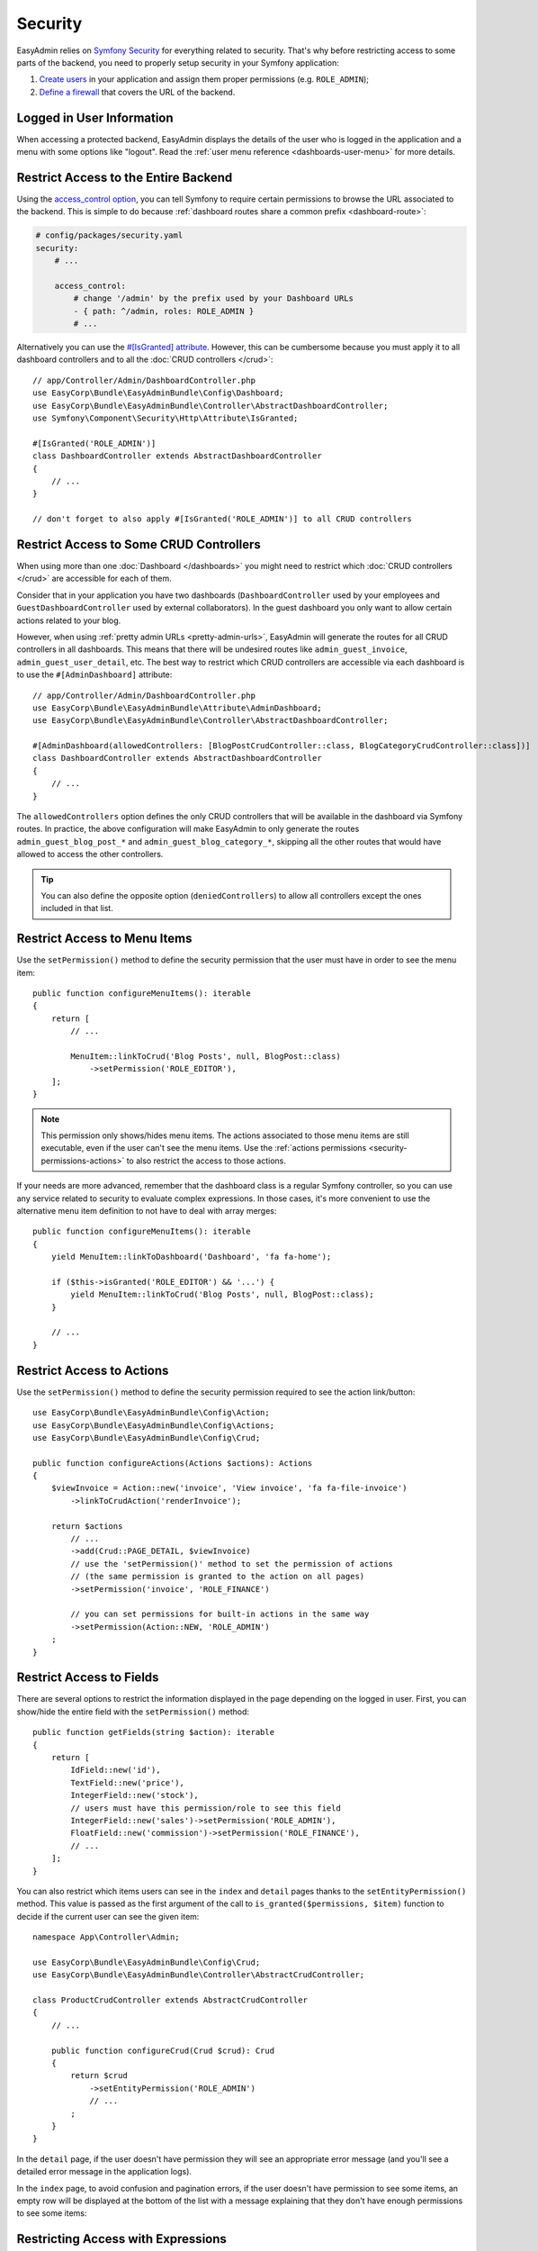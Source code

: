 Security
========

EasyAdmin relies on `Symfony Security`_ for everything related to security.
That's why before restricting access to some parts of the backend, you need
to properly setup security in your Symfony application:

#. `Create users`_ in your application and assign them proper permissions
   (e.g. ``ROLE_ADMIN``);
#. `Define a firewall`_ that covers the URL of the backend.

Logged in User Information
--------------------------

When accessing a protected backend, EasyAdmin displays the details of the user
who is logged in the application and a menu with some options like "logout".
Read the :ref:`user menu reference <dashboards-user-menu>` for more details.

.. _security-entire-backend:

Restrict Access to the Entire Backend
-------------------------------------

Using the `access_control option`_, you can tell Symfony to require certain
permissions to browse the URL associated to the backend. This is simple to do
because :ref:`dashboard routes share a common prefix <dashboard-route>`:

.. code-block:: yaml

    # config/packages/security.yaml
    security:
        # ...

        access_control:
            # change '/admin' by the prefix used by your Dashboard URLs
            - { path: ^/admin, roles: ROLE_ADMIN }
            # ...

Alternatively you can use the `#[IsGranted] attribute`_. However, this can be
cumbersome because you must apply it to all dashboard controllers and to all the
:doc:`CRUD controllers </crud>`::

    // app/Controller/Admin/DashboardController.php
    use EasyCorp\Bundle\EasyAdminBundle\Config\Dashboard;
    use EasyCorp\Bundle\EasyAdminBundle\Controller\AbstractDashboardController;
    use Symfony\Component\Security\Http\Attribute\IsGranted;

    #[IsGranted('ROLE_ADMIN')]
    class DashboardController extends AbstractDashboardController
    {
        // ...
    }

    // don't forget to also apply #[IsGranted('ROLE_ADMIN')] to all CRUD controllers

.. _security-controllers:

Restrict Access to Some CRUD Controllers
----------------------------------------

When using more than one :doc:`Dashboard </dashboards>` you might need to restrict
which :doc:`CRUD controllers </crud>` are accessible for each of them.

Consider that in your application you have two dashboards (``DashboardController``
used by your employees and ``GuestDashboardController`` used by external collaborators).
In the guest dashboard you only want to allow certain actions related to your blog.

However, when using :ref:`pretty admin URLs <pretty-admin-urls>`, EasyAdmin will
generate the routes for all CRUD controllers in all dashboards. This means that
there will be undesired routes like ``admin_guest_invoice``, ``admin_guest_user_detail``, etc.
The best way to restrict which CRUD controllers are accessible via each dashboard
is to use the ``#[AdminDashboard]`` attribute::

    // app/Controller/Admin/DashboardController.php
    use EasyCorp\Bundle\EasyAdminBundle\Attribute\AdminDashboard;
    use EasyCorp\Bundle\EasyAdminBundle\Controller\AbstractDashboardController;

    #[AdminDashboard(allowedControllers: [BlogPostCrudController::class, BlogCategoryCrudController::class])]
    class DashboardController extends AbstractDashboardController
    {
        // ...
    }

The ``allowedControllers`` option defines the only CRUD controllers that will be
available in the dashboard via Symfony routes. In practice, the above configuration
will make EasyAdmin to only generate the routes ``admin_guest_blog_post_*`` and
``admin_guest_blog_category_*``, skipping all the other routes that would have
allowed to access the other controllers.

.. tip::

    You can also define the opposite option (``deniedControllers``) to allow all
    controllers except the ones included in that list.

.. _security-menu:

Restrict Access to Menu Items
-----------------------------

Use the ``setPermission()`` method to define the security permission that the
user must have in order to see the menu item::

    public function configureMenuItems(): iterable
    {
        return [
            // ...

            MenuItem::linkToCrud('Blog Posts', null, BlogPost::class)
                ->setPermission('ROLE_EDITOR'),
        ];
    }

.. note::

    This permission only shows/hides menu items. The actions associated to those
    menu items are still executable, even if the user can't see the menu items.
    Use the :ref:`actions permissions <security-permissions-actions>` to also
    restrict the access to those actions.

If your needs are more advanced, remember that the dashboard class is a regular
Symfony controller, so you can use any service related to security to evaluate
complex expressions. In those cases, it's more convenient to use the alternative
menu item definition to not have to deal with array merges::

    public function configureMenuItems(): iterable
    {
        yield MenuItem::linkToDashboard('Dashboard', 'fa fa-home');

        if ($this->isGranted('ROLE_EDITOR') && '...') {
            yield MenuItem::linkToCrud('Blog Posts', null, BlogPost::class);
        }

        // ...
    }

.. _security-permissions-actions:

Restrict Access to Actions
--------------------------

Use the ``setPermission()`` method to define the security permission required to
see the action link/button::

    use EasyCorp\Bundle\EasyAdminBundle\Config\Action;
    use EasyCorp\Bundle\EasyAdminBundle\Config\Actions;
    use EasyCorp\Bundle\EasyAdminBundle\Config\Crud;

    public function configureActions(Actions $actions): Actions
    {
        $viewInvoice = Action::new('invoice', 'View invoice', 'fa fa-file-invoice')
            ->linkToCrudAction('renderInvoice');

        return $actions
            // ...
            ->add(Crud::PAGE_DETAIL, $viewInvoice)
            // use the 'setPermission()' method to set the permission of actions
            // (the same permission is granted to the action on all pages)
            ->setPermission('invoice', 'ROLE_FINANCE')

            // you can set permissions for built-in actions in the same way
            ->setPermission(Action::NEW, 'ROLE_ADMIN')
        ;
    }

.. _security-fields:

Restrict Access to Fields
-------------------------

There are several options to restrict the information displayed in the page
depending on the logged in user. First, you can show/hide the entire field with
the ``setPermission()`` method::

    public function getFields(string $action): iterable
    {
        return [
            IdField::new('id'),
            TextField::new('price'),
            IntegerField::new('stock'),
            // users must have this permission/role to see this field
            IntegerField::new('sales')->setPermission('ROLE_ADMIN'),
            FloatField::new('commission')->setPermission('ROLE_FINANCE'),
            // ...
        ];
    }

You can also restrict which items users can see in the ``index`` and ``detail``
pages thanks to the ``setEntityPermission()`` method. This value is passed as
the first argument of the call to ``is_granted($permissions, $item)`` function
to decide if the current user can see the given item::

    namespace App\Controller\Admin;

    use EasyCorp\Bundle\EasyAdminBundle\Config\Crud;
    use EasyCorp\Bundle\EasyAdminBundle\Controller\AbstractCrudController;

    class ProductCrudController extends AbstractCrudController
    {
        // ...

        public function configureCrud(Crud $crud): Crud
        {
            return $crud
                ->setEntityPermission('ROLE_ADMIN')
                // ...
            ;
        }
    }

In the ``detail`` page, if the user doesn't have permission they will see an
appropriate error message (and you'll see a detailed error message in the
application logs).

In the ``index`` page, to avoid confusion and pagination errors, if the user
doesn't have permission to see some items, an empty row will be displayed at the
bottom of the list with a message explaining that they don't have enough
permissions to see some items:

.. image:: images/easyadmin-list-hidden-results.png
   :alt: Index page with some results hidden because user does not have enough permissions

.. _security-expressions:

Restricting Access with Expressions
-----------------------------------

.. versionadded:: 4.9.0

    The Expressions support was introduced in EasyAdmin 4.9.0.

The `Symfony ExpressionLanguage component`_ allows to define complex configuration
logic using simple expressions. In EasyAdmin, all ``setPermission()`` methods
allow to pass not only a string with some security role name (e.g. ``ROLE_ADMIN``)
but also a full ``Expression`` object.

First, install the component in your project using Composer:

.. code-block:: terminal

    $ composer require symfony/expression-language

Now, you can pass a Symfony Expression object to any ``setPermission()`` method
like this:

.. code-block:: php

    use Symfony\Component\ExpressionLanguage\Expression;

    MenuItem::linkToCrud('Restricted menu-item', null, Example::class)
        ->setPermission(new Expression('"ROLE_DEVELOPER" in role_names and "ROLE_EXTERNAL" not in role_names'));

Expressions enable the definition of much more detailed permissions, based on
several role names, user attributes, or the given subject. The expressions can
include any of these variables:

* ``user`` - the current user object
* ``role_names`` - all the roles of current user as an array
* ``subject`` or ``object`` - the current subject being checked
* ``token`` - the authentication token
* ``trust_resolver`` - the authentication trust resolver
* ``auth_checker`` - an instance of the authorization checker service

Custom Security Voters
----------------------

EasyAdmin implements a Symfony `security voter`_ to check the permissions
defined for actions, entities, menu items, etc. The actual security permissions
are defined as constants in the ``EasyCorp\Bundle\EasyAdminBundle\Security\Permission``
class (e.g. ``Permission::EA_EXECUTE_ACTION``, ``Permission::EA_VIEW_MENU_ITEM``, etc.)

If you define a custom security voter for the backend, consider changing the
`access decision strategy`_ used by your application. The default strategy,
called ``affirmative``, grants access as soon as one voter grants access (if
EasyAdmin voter grants access, your custom voter won't be able to deny it).

That's why you should change the default strategy to ``unanimous``, which
grants access only if there are no voters denying access:

.. code-block:: yaml

    # config/packages/security.yaml
    security:
        access_decision_manager:
            strategy: unanimous

.. _`Symfony Security`: https://symfony.com/doc/current/security.html
.. _`Create users`: https://symfony.com/doc/current/security.html#a-create-your-user-class
.. _`Define a firewall`: https://symfony.com/doc/current/security.html#a-authentication-firewalls
.. _`#[IsGranted] attribute`: https://symfony.com/doc/current/security.html#securing-controllers-and-other-code
.. _`access_control option`: https://symfony.com/doc/current/security/access_control.html
.. _`security voter`: https://symfony.com/doc/current/security/voters.html
.. _`access decision strategy`: https://symfony.com/doc/current/security/voters.html#changing-the-access-decision-strategy
.. _`Symfony ExpressionLanguage component`: https://symfony.com/doc/current/components/expression_language.html

